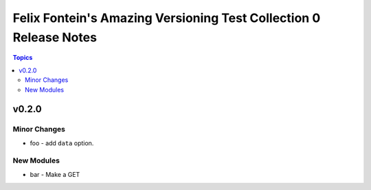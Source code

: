 ==================================================================
Felix Fontein's Amazing Versioning Test Collection 0 Release Notes
==================================================================

.. contents:: Topics


v0.2.0
======

Minor Changes
-------------

- foo - add ``data`` option.

New Modules
-----------

- bar - Make a GET
